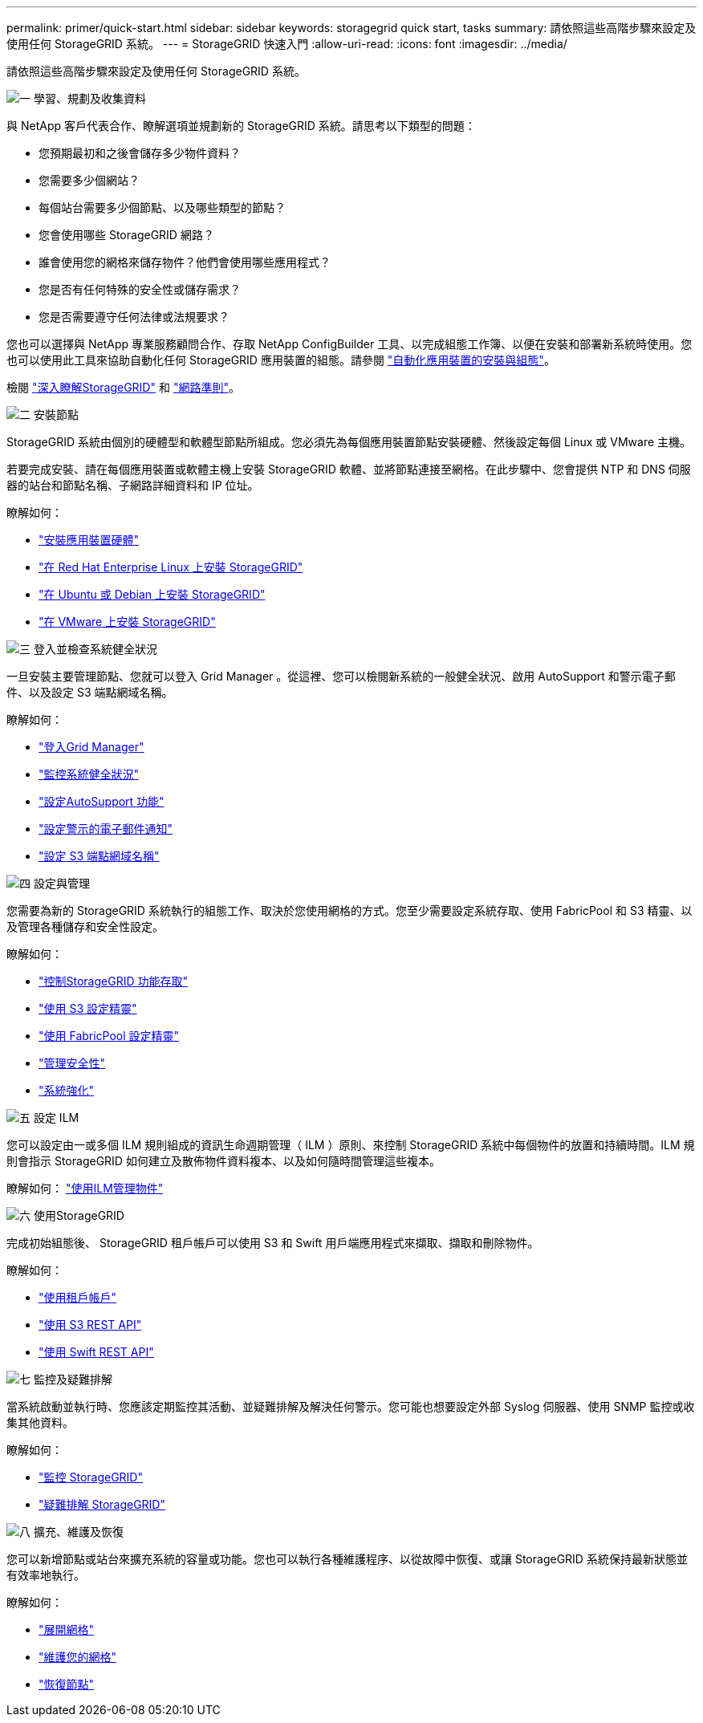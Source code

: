 ---
permalink: primer/quick-start.html 
sidebar: sidebar 
keywords: storagegrid quick start, tasks 
summary: 請依照這些高階步驟來設定及使用任何 StorageGRID 系統。 
---
= StorageGRID 快速入門
:allow-uri-read: 
:icons: font
:imagesdir: ../media/


[role="lead"]
請依照這些高階步驟來設定及使用任何 StorageGRID 系統。

.image:https://raw.githubusercontent.com/NetAppDocs/common/main/media/number-1.png["一"] 學習、規劃及收集資料
[role="quick-margin-para"]
與 NetApp 客戶代表合作、瞭解選項並規劃新的 StorageGRID 系統。請思考以下類型的問題：

[role="quick-margin-list"]
* 您預期最初和之後會儲存多少物件資料？
* 您需要多少個網站？
* 每個站台需要多少個節點、以及哪些類型的節點？
* 您會使用哪些 StorageGRID 網路？
* 誰會使用您的網格來儲存物件？他們會使用哪些應用程式？
* 您是否有任何特殊的安全性或儲存需求？
* 您是否需要遵守任何法律或法規要求？


[role="quick-margin-para"]
您也可以選擇與 NetApp 專業服務顧問合作、存取 NetApp ConfigBuilder 工具、以完成組態工作簿、以便在安裝和部署新系統時使用。您也可以使用此工具來協助自動化任何 StorageGRID 應用裝置的組態。請參閱 https://docs.netapp.com/us-en/storagegrid-appliances/installconfig/automating-appliance-installation-and-configuration.html["自動化應用裝置的安裝與組態"^]。

[role="quick-margin-para"]
檢閱 link:index.html["深入瞭解StorageGRID"] 和 link:../network/index.html["網路準則"]。

.image:https://raw.githubusercontent.com/NetAppDocs/common/main/media/number-2.png["二"] 安裝節點
[role="quick-margin-para"]
StorageGRID 系統由個別的硬體型和軟體型節點所組成。您必須先為每個應用裝置節點安裝硬體、然後設定每個 Linux 或 VMware 主機。

[role="quick-margin-para"]
若要完成安裝、請在每個應用裝置或軟體主機上安裝 StorageGRID 軟體、並將節點連接至網格。在此步驟中、您會提供 NTP 和 DNS 伺服器的站台和節點名稱、子網路詳細資料和 IP 位址。

[role="quick-margin-para"]
瞭解如何：

[role="quick-margin-list"]
* https://docs.netapp.com/us-en/storagegrid-appliances/installconfig/index.html["安裝應用裝置硬體"^]
* link:../rhel/index.html["在 Red Hat Enterprise Linux 上安裝 StorageGRID"]
* link:../ubuntu/index.html["在 Ubuntu 或 Debian 上安裝 StorageGRID"]
* link:../vmware/index.html["在 VMware 上安裝 StorageGRID"]


.image:https://raw.githubusercontent.com/NetAppDocs/common/main/media/number-3.png["三"] 登入並檢查系統健全狀況
[role="quick-margin-para"]
一旦安裝主要管理節點、您就可以登入 Grid Manager 。從這裡、您可以檢閱新系統的一般健全狀況、啟用 AutoSupport 和警示電子郵件、以及設定 S3 端點網域名稱。

[role="quick-margin-para"]
瞭解如何：

[role="quick-margin-list"]
* link:../admin/signing-in-to-grid-manager.html["登入Grid Manager"]
* link:../monitor/monitoring-system-health.html["監控系統健全狀況"]
* link:../admin/configure-autosupport-grid-manager.html["設定AutoSupport 功能"]
* link:../monitor/email-alert-notifications.html["設定警示的電子郵件通知"]
* link:../admin/configuring-s3-api-endpoint-domain-names.html["設定 S3 端點網域名稱"]


.image:https://raw.githubusercontent.com/NetAppDocs/common/main/media/number-4.png["四"] 設定與管理
[role="quick-margin-para"]
您需要為新的 StorageGRID 系統執行的組態工作、取決於您使用網格的方式。您至少需要設定系統存取、使用 FabricPool 和 S3 精靈、以及管理各種儲存和安全性設定。

[role="quick-margin-para"]
瞭解如何：

[role="quick-margin-list"]
* link:../admin/controlling-storagegrid-access.html["控制StorageGRID 功能存取"]
* link:../admin/use-s3-setup-wizard.html["使用 S3 設定精靈"]
* link:../fabricpool/use-fabricpool-setup-wizard.html["使用 FabricPool 設定精靈"]
* link:../admin/manage-security.html["管理安全性"]
* link:../harden/index.html["系統強化"]


.image:https://raw.githubusercontent.com/NetAppDocs/common/main/media/number-5.png["五"] 設定 ILM
[role="quick-margin-para"]
您可以設定由一或多個 ILM 規則組成的資訊生命週期管理（ ILM ）原則、來控制 StorageGRID 系統中每個物件的放置和持續時間。ILM 規則會指示 StorageGRID 如何建立及散佈物件資料複本、以及如何隨時間管理這些複本。

[role="quick-margin-para"]
瞭解如何： link:../ilm/index.html["使用ILM管理物件"]

.image:https://raw.githubusercontent.com/NetAppDocs/common/main/media/number-6.png["六"] 使用StorageGRID
[role="quick-margin-para"]
完成初始組態後、 StorageGRID 租戶帳戶可以使用 S3 和 Swift 用戶端應用程式來擷取、擷取和刪除物件。

[role="quick-margin-para"]
瞭解如何：

[role="quick-margin-list"]
* link:../tenant/index.html["使用租戶帳戶"]
* link:../s3/index.html["使用 S3 REST API"]
* link:../swift/index.html["使用 Swift REST API"]


.image:https://raw.githubusercontent.com/NetAppDocs/common/main/media/number-7.png["七"] 監控及疑難排解
[role="quick-margin-para"]
當系統啟動並執行時、您應該定期監控其活動、並疑難排解及解決任何警示。您可能也想要設定外部 Syslog 伺服器、使用 SNMP 監控或收集其他資料。

[role="quick-margin-para"]
瞭解如何：

[role="quick-margin-list"]
* link:../monitor/index.html["監控 StorageGRID"]
* link:../troubleshoot/index.html["疑難排解 StorageGRID"]


.image:https://raw.githubusercontent.com/NetAppDocs/common/main/media/number-8.png["八"] 擴充、維護及恢復
[role="quick-margin-para"]
您可以新增節點或站台來擴充系統的容量或功能。您也可以執行各種維護程序、以從故障中恢復、或讓 StorageGRID 系統保持最新狀態並有效率地執行。

[role="quick-margin-para"]
瞭解如何：

[role="quick-margin-list"]
* link:../landing-expand/index.html["展開網格"]
* link:../landing-maintain/index.html["維護您的網格"]
* link:../maintain/grid-node-recovery-procedures.html["恢復節點"]

